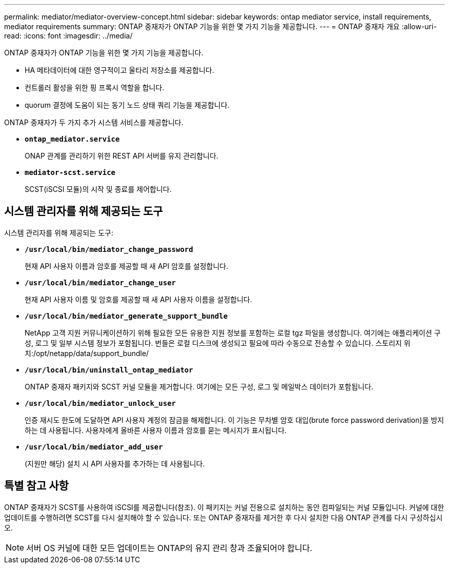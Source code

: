 ---
permalink: mediator/mediator-overview-concept.html 
sidebar: sidebar 
keywords: ontap mediator service, install requirements, mediator requirements 
summary: ONTAP 중재자가 ONTAP 기능을 위한 몇 가지 기능을 제공합니다. 
---
= ONTAP 중재자 개요
:allow-uri-read: 
:icons: font
:imagesdir: ../media/


[role="lead"]
ONTAP 중재자가 ONTAP 기능을 위한 몇 가지 기능을 제공합니다.

* HA 메타데이터에 대한 영구적이고 울타리 저장소를 제공합니다.
* 컨트롤러 활성을 위한 핑 프록시 역할을 합니다.
* quorum 결정에 도움이 되는 동기 노드 상태 쿼리 기능을 제공합니다.


ONTAP 중재자가 두 가지 추가 시스템 서비스를 제공합니다.

* *`ontap_mediator.service`*
+
ONAP 관계를 관리하기 위한 REST API 서버를 유지 관리합니다.

* *`mediator-scst.service`*
+
SCST(iSCSI 모듈)의 시작 및 종료를 제어합니다.





== 시스템 관리자를 위해 제공되는 도구

시스템 관리자를 위해 제공되는 도구:

* *`/usr/local/bin/mediator_change_password`*
+
현재 API 사용자 이름과 암호를 제공할 때 새 API 암호를 설정합니다.

* *`/usr/local/bin/mediator_change_user`*
+
현재 API 사용자 이름 및 암호를 제공할 때 새 API 사용자 이름을 설정합니다.

* *`/usr/local/bin/mediator_generate_support_bundle`*
+
NetApp 고객 지원 커뮤니케이션하기 위해 필요한 모든 유용한 지원 정보를 포함하는 로컬 tgz 파일을 생성합니다. 여기에는 애플리케이션 구성, 로그 및 일부 시스템 정보가 포함됩니다. 번들은 로컬 디스크에 생성되고 필요에 따라 수동으로 전송할 수 있습니다. 스토리지 위치:/opt/netapp/data/support_bundle/

* *`/usr/local/bin/uninstall_ontap_mediator`*
+
ONTAP 중재자 패키지와 SCST 커널 모듈을 제거합니다. 여기에는 모든 구성, 로그 및 메일박스 데이터가 포함됩니다.

* *`/usr/local/bin/mediator_unlock_user`*
+
인증 재시도 한도에 도달하면 API 사용자 계정의 잠금을 해제합니다. 이 기능은 무차별 암호 대입(brute force password derivation)을 방지하는 데 사용됩니다. 사용자에게 올바른 사용자 이름과 암호를 묻는 메시지가 표시됩니다.

* *`/usr/local/bin/mediator_add_user`*
+
(지원만 해당) 설치 시 API 사용자를 추가하는 데 사용됩니다.





== 특별 참고 사항

ONTAP 중재자가 SCST를 사용하여 iSCSI를 제공합니다(참조). 이 패키지는 커널 전용으로 설치하는 동안 컴파일되는 커널 모듈입니다. 커널에 대한 업데이트를 수행하려면 SCST를 다시 설치해야 할 수 있습니다. 또는 ONTAP 중재자를 제거한 후 다시 설치한 다음 ONTAP 관계를 다시 구성하십시오.


NOTE: 서버 OS 커널에 대한 모든 업데이트는 ONTAP의 유지 관리 창과 조율되어야 합니다.
